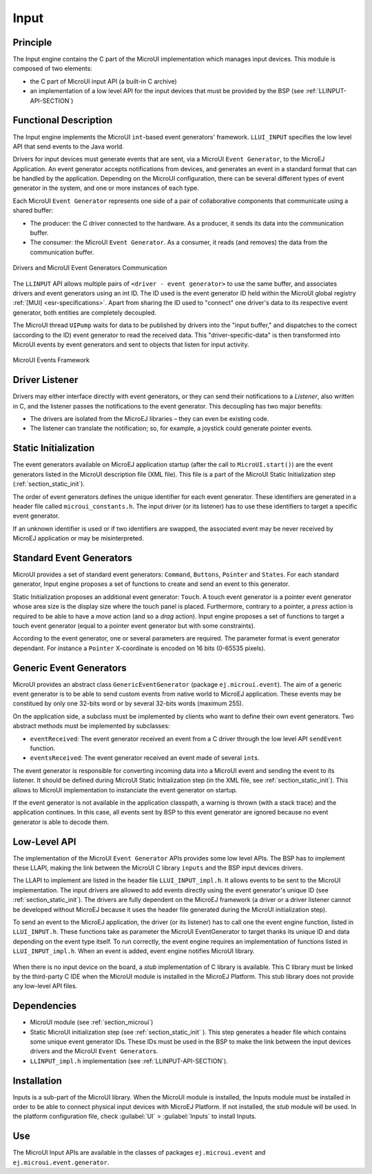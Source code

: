 .. _section_input:

=====
Input
=====


Principle
=========

The Input engine contains the C part of the MicroUI implementation which manages input devices. This module is composed of two elements:

-  the C part of MicroUI input API (a built-in C archive)

-  an implementation of a low level API for the input devices
   that must be provided by the BSP (see :ref:`LLINPUT-API-SECTION`)

Functional Description
======================

The Input engine implements the MicroUI ``int``-based event generators' framework. ``LLUI_INPUT`` specifies the low level API that send events to the Java world.

Drivers for input devices must generate events that are sent, via a MicroUI ``Event Generator``, to the MicroEJ Application. An event generator accepts notifications from devices, and generates an event in a standard format that can be handled by the application. Depending on the MicroUI configuration, there can be several different types of event generator in the system, and one or more instances of each type. 

Each MicroUI ``Event Generator`` represents one side of a pair of collaborative components that communicate using a shared buffer:

-  The producer: the C driver connected to the hardware. As a producer, it sends its data into the communication buffer.

-  The consumer: the MicroUI ``Event Generator``. As a consumer, it reads (and removes) the data from the communication buffer.

.. figure:: images/drivers-microui-comms.*
   :alt: Drivers and MicroUI Event Generators Communication
   :width: 40.0%
   :align: center

   Drivers and MicroUI Event Generators Communication

The ``LLINPUT`` API allows multiple pairs of ``<driver - event generator>`` to use the same buffer, and associates drivers and event generators using an int ID. The ID used is the event generator ID held within the MicroUI global registry :ref:`[MUI] <esr-specifications>`. Apart from sharing the ID used to "connect" one driver's data to its respective event generator, both entities are completely decoupled.

The MicroUI thread ``UIPump`` waits for data to be published by drivers into the "input buffer," and dispatches to the correct (according to the ID) event generator to read the received data. This "driver-specific-data" is then transformed into MicroUI events by event generators and sent to objects that listen for input activity.

.. figure:: images/microui-events.png
   :alt: MicroUI Events Framework
   :width: 70.0%
   :align: center

   MicroUI Events Framework

.. _section_inputs_implementation:

Driver Listener
===============

Drivers may either interface directly with event generators, or they can send their notifications to a *Listener*, also written in C, and the listener passes the notifications to the event generator. This
decoupling has two major benefits:

-  The drivers are isolated from the MicroEJ libraries – they can even
   be existing code.

-  The listener can translate the notification; so, for example, a
   joystick could generate pointer events.

Static Initialization
=====================

The event generators available on MicroEJ application startup (after the call to ``MicroUI.start()``) are the event generators listed in the MicroUI description file (XML file). This file is a part of the MicroUI Static Initialization step (:ref:`section_static_init`). 

The order of event generators defines the unique identifier for each event generator. These identifiers are generated in a header file called ``microui_constants.h``. The input driver (or its listener) has to use these identifiers to target a specific event generator.

If an unknown identifier is used or if two identifiers are swapped, the associated event may be never received by MicroEJ application or may be misinterpreted. 

Standard Event Generators
=========================

MicroUI provides a set of standard event generators: ``Command``, ``Buttons``, ``Pointer`` and ``States``. For each standard generator, Input engine proposes a set of functions to create and send an event to this generator.

Static Initialization proposes an additional event generator: ``Touch``. A touch event generator is a pointer event generator whose area size is the display size where the touch panel is placed. Furthermore, contrary to a pointer, a *press* action is required to be able to have a *move* action (and so a *drag* action). Input engine proposes a set of functions to target a touch event generator (equal to a pointer event generator but with some constraints).

According to the event generator, one or several parameters are required. The parameter format is event generator dependant. For instance a ``Pointer`` X-coordinate is encoded on 16 bits (0-65535 pixels).

Generic Event Generators
========================

MicroUI provides an abstract class ``GenericEventGenerator`` (package ``ej.microui.event``). The aim of a generic event generator is to be able to send custom events from native world to MicroEJ application. These events may be constitued by only one 32-bits word or by several 32-bits words (maximum 255). 

On the application side, a subclass must be implemented by clients who want to define their own event generators.  Two abstract methods must be implemented by subclasses:

-  ``eventReceived``: The event generator received an event from a C driver through the low level API ``sendEvent`` function.

-  ``eventsReceived``: The event generator received an event made of several ``int``\ s.

The event generator is responsible for converting incoming data into a MicroUI event and sending the event to its listener. It should be defined during MicroUI Static Initialization step (in the XML file, see :ref:`section_static_init`). This allows to MicroUI implementation to instanciate the event generator on startup. 

If the event generator is not available in the application classpath, a warning is thrown (with a stack trace) and the application continues. In this case, all events sent by BSP to this event generator are ignored because no event generator is able to decode them.

Low-Level API
=============

The implementation of the MicroUI ``Event Generator`` APIs provides some low level APIs. The BSP has to implement these LLAPI, making the link between the MicroUI C library ``inputs`` and the BSP input devices
drivers.

The LLAPI to implement are listed in the header file ``LLUI_INPUT_impl.h``. It allows events to be sent to the MicroUI implementation. The input drivers are allowed to add events directly using the event generator's
unique ID (see :ref:`section_static_init`). The drivers are fully dependent on the MicroEJ framework (a driver or a driver listener cannot be developed without MicroEJ because it uses the header file generated during the MicroUI initialization step).

To send an event to the MicroEJ application, the driver (or its listener) has to call one the event engine function, listed in ``LLUI_INPUT.h``. These functions take as parameter the MicroUI EventGenerator to target thanks its unique ID and data depending on the event type itself. To run correctly, the event engine requires an implementation of functions listed in ``LLUI_INPUT_impl.h``. When an event is added, event engine notifies MicroUI library.

.. figure:: images/ui_llapi_input2.*
   :alt: MicroUI Input Low-Level
   :width: 500px

When there is no input device on the board, a *stub* implementation of C library is available. This C library must be linked by the third-party C IDE when the MicroUI module is installed in the MicroEJ Platform. This stub library does not provide any low-level API files.

.. _javaEventGenerators:


Dependencies
============

-  MicroUI module (see :ref:`section_microui`)

-  Static MicroUI initialization step (see :ref:`section_static_init` ). This step generates a header file which contains some unique event generator IDs. These IDs must be used in the BSP to make the link between the input devices drivers and the MicroUI ``Event Generator``\ s.

-  ``LLINPUT_impl.h`` implementation (see :ref:`LLINPUT-API-SECTION`).


.. _section_inputs_installation:

Installation
============

Inputs is a sub-part of the MicroUI library. When the MicroUI module is installed, the Inputs module must be installed in order to be able to connect physical input devices with MicroEJ Platform. If not installed, the *stub* module will be used. In the platform configuration file, check :guilabel:`UI` > :guilabel:`Inputs` to install Inputs. 

Use
===

The MicroUI Input APIs are available in the classes of packages ``ej.microui.event`` and ``ej.microui.event.generator``.

..
   | Copyright 2008-2020, MicroEJ Corp. Content in this space is free 
   for read and redistribute. Except if otherwise stated, modification 
   is subject to MicroEJ Corp prior approval.
   | MicroEJ is a trademark of MicroEJ Corp. All other trademarks and 
   copyrights are the property of their respective owners.
